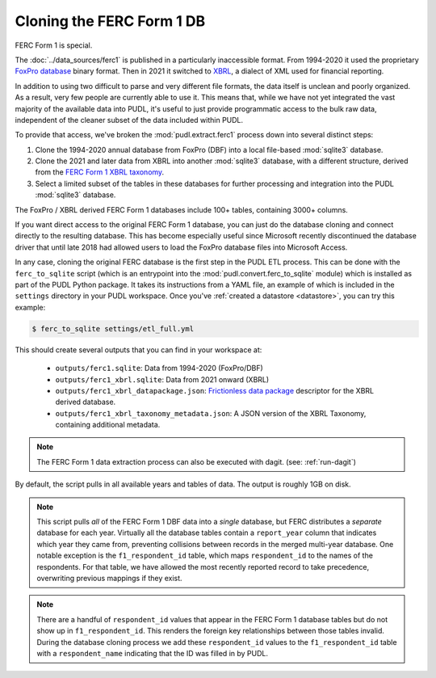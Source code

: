 ===============================================================================
Cloning the FERC Form 1 DB
===============================================================================

FERC Form 1 is special.

The :doc:`../data_sources/ferc1` is published in a particularly inaccessible format.
From 1994-2020 it used the proprietary `FoxPro database
<https://en.wikipedia.org/wiki/FoxPro>`__ binary format. Then in 2021 it switched to
`XBRL <https://en.wikipedia.org/wiki/XBRL>`__, a dialect of XML used for financial
reporting.

In addition to using two difficult to parse and very different file formats, the data
itself is unclean and poorly organized. As a result, very few people are currently able
to use it. This means that, while we have not yet integrated the vast majority of the
available data into PUDL, it's useful to just provide programmatic access to the bulk
raw data, independent of the cleaner subset of the data included within PUDL.

To provide that access, we've broken the :mod:`pudl.extract.ferc1` process
down into several distinct steps:

#. Clone the 1994-2020 annual database from FoxPro (DBF) into a local
   file-based :mod:`sqlite3` database.
#. Clone the 2021 and later data from XBRL into another :mod:`sqlite3` database,
   with a different structure, derived from the
   `FERC Form 1 XBRL taxonomy <https://xbrlview.ferc.gov/yeti/resources/yeti-gwt/Yeti.jsp#tax~(id~8*v~72)!net~(a~143*l~35)!lang~(code~en)!rg~(rg~4*p~1)>`__.
#. Select a limited subset of the tables in these databases for further processing and
   integration into the PUDL :mod:`sqlite3` database.

The FoxPro / XBRL derived FERC Form 1 databases include 100+ tables, containing 3000+
columns.

If you want direct access to the original FERC Form 1 database, you can just do the
database cloning and connect directly to the resulting database. This has become
especially useful since Microsoft recently discontinued the database driver that until
late 2018 had allowed users to load the FoxPro database files into Microsoft Access.

In any case, cloning the original FERC database is the first step in the PUDL
ETL process. This can be done with the ``ferc_to_sqlite`` script (which is an
entrypoint into the :mod:`pudl.convert.ferc_to_sqlite` module) which is
installed as part of the PUDL Python package. It takes its instructions from a
YAML file, an example of which is included in the ``settings`` directory in
your PUDL workspace. Once you've :ref:`created a datastore <datastore>`, you can
try this example:

.. code-block:: console

   $ ferc_to_sqlite settings/etl_full.yml

This should create several outputs that you can find in your workspace at:

 * ``outputs/ferc1.sqlite``: Data from 1994-2020 (FoxPro/DBF)
 * ``outputs/ferc1_xbrl.sqlite``: Data from 2021 onward (XBRL)
 * ``outputs/ferc1_xbrl_datapackage.json``: `Frictionless data package
   <https://specs.frictionlessdata.io/data-package/>`__ descriptor for the XBRL derived
   database.
 * ``outputs/ferc1_xbrl_taxonomy_metadata.json``: A JSON version of the XBRL Taxonomy,
   containing additional metadata.

.. note::

    The FERC Form 1 data extraction process can also be executed with dagit.
    (see: :ref:`run-dagit`)

By default, the script pulls in all available years and tables of data. The output is
roughly 1GB on disk.

.. note::

    This script pulls *all* of the FERC Form 1 DBF data into a *single* database, but
    FERC distributes a *separate* database for each year. Virtually all the database
    tables contain a ``report_year`` column that indicates which year they came from,
    preventing collisions between records in the merged multi-year database. One notable
    exception is the ``f1_respondent_id`` table, which maps ``respondent_id`` to the
    names of the respondents. For that table, we have allowed the most recently reported
    record to take precedence, overwriting previous mappings if they exist.

.. note::

   There are a handful of ``respondent_id`` values that appear in the FERC Form 1
   database tables but do not show up in ``f1_respondent_id``.  This renders the foreign
   key relationships between those tables invalid.  During the database cloning process
   we add these ``respondent_id`` values to the ``f1_respondent_id`` table with a
   ``respondent_name`` indicating that the ID was filled in by PUDL.
